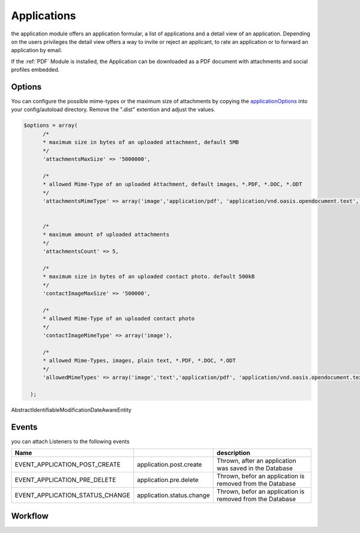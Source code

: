 .. index:: Applications

Applications
------------

.. raw:: html

    <div style="float:right; width: 50%">
    <img src="https://www.transifex.com/projects/p/yawik/resource/applications/chart/image_png"/>
    <br/>translation state of Applications module
    </div>

the application module offers an application formular, a list of applications and
a detail view of an application. Depending on the users privileges the detail 
view offers a way to invite or reject an applicant, to rate an application or to 
forward an application by email.

If the :ref:`PDF` Module is installed, the Application can be downloaded as a PDF 
document with attachments and social profiles embedded.

Options
^^^^^^^

You can configure the possible mime-types or the maximum size of attachments by copying the applicationOptions_ into
your config/autoload directory. Remove the ".dist" extention and adjust the values.

.. _applicationOptions: https://github.com/cross-solution/YAWIK/blob/develop/module/Applications/config/applications.forms.global.php.dist

.. code-block:: php

  $options = array(
        /*
        * maximum size in bytes of an uploaded attachment, default 5MB
        */
        'attachmentsMaxSize' => '5000000',

        /*
        * allowed Mime-Type of an uploaded Attachment, default images, *.PDF, *.DOC, *.ODT
        */
        'attachmentsMimeType' => array('image','application/pdf', 'application/vnd.oasis.opendocument.text', 'application/msword'),


        /*
        * maximum amount of uploaded attachments
        */
        'attachmentsCount' => 5,

        /*
        * maximum size in bytes of an uploaded contact photo. default 500kB
        */
        'contactImageMaxSize' => '500000',

        /*
        * allowed Mime-Type of an uploaded contact photo
        */
        'contactImageMimeType' => array('image'),

        /*
        * allowed Mime-Types, images, plain text, *.PDF, *.DOC, *.ODT
        */
        'allowedMimeTypes' => array('image','text','application/pdf', 'application/vnd.oasis.opendocument.text', 'application/msword'),

    );


AbstractIdentifiableModificationDateAwareEntity

Events
^^^^^^

you can attach Listeners to the following events

+----------------------------------------+---------------------------+-----------------------------------------------------------------------+
|Name                                    |                           | description                                                           |
+========================================+===========================+=======================================================================+
| EVENT_APPLICATION_POST_CREATE          | application.post.create   | Thrown, after an application was saved in the Database                |
+----------------------------------------+---------------------------+-----------------------------------------------------------------------+
| EVENT_APPLICATION_PRE_DELETE           | application.pre.delete    | Thrown, befor an application is removed from the Database             |
+----------------------------------------+---------------------------+-----------------------------------------------------------------------+
| EVENT_APPLICATION_STATUS_CHANGE        | application.status.change | Thrown, befor an application is removed from the Database             |
+----------------------------------------+---------------------------+-----------------------------------------------------------------------+

Workflow
^^^^^^^^

